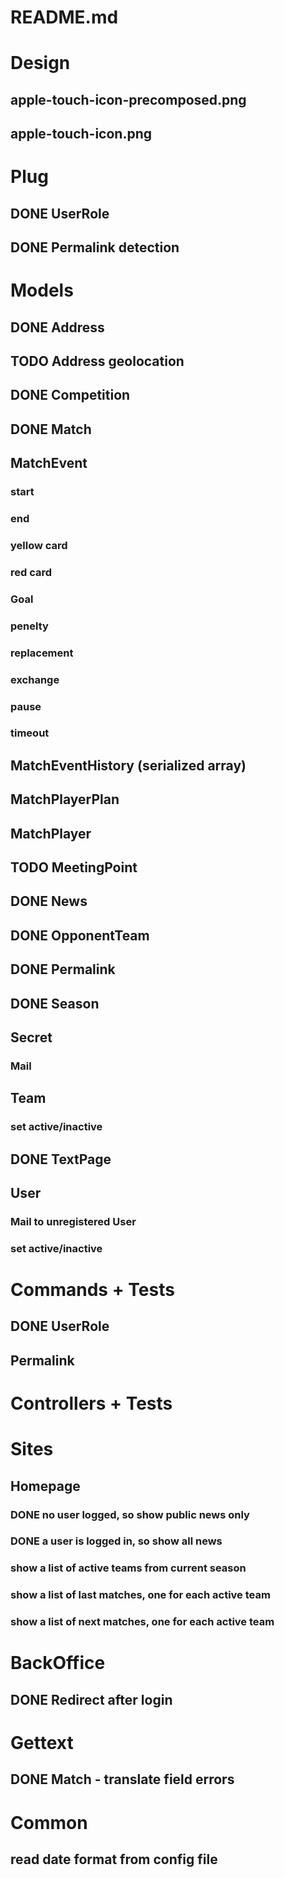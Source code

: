 * README.md
* Design 
** apple-touch-icon-precomposed.png
** apple-touch-icon.png
* Plug
** DONE UserRole
** DONE Permalink detection
* Models
** DONE Address
CLOSED: [2016-04-12 Tue 20:56]
** TODO Address geolocation
** DONE Competition
CLOSED: [2016-04-12 Tue 20:56]
** DONE Match
CLOSED: [2016-04-12 Tue 20:56]
** MatchEvent
*** start
*** end
*** yellow card
*** red card
*** Goal
*** penelty
*** replacement
*** exchange
*** pause
*** timeout
** MatchEventHistory (serialized array)
** MatchPlayerPlan
** MatchPlayer
** TODO MeetingPoint
** DONE News
CLOSED: [2016-04-12 Tue 20:56]
** DONE OpponentTeam
CLOSED: [2016-04-12 Tue 20:56]
** DONE Permalink
CLOSED: [2016-04-12 Tue 20:55]
** DONE Season
CLOSED: [2016-04-12 Tue 20:55]
** Secret
*** Mail
** Team
*** set active/inactive
** DONE TextPage
CLOSED: [2016-04-12 Tue 20:55]
** User
*** Mail to unregistered User
*** set active/inactive
* Commands + Tests
** DONE UserRole
CLOSED: [2016-04-12 Tue 20:58]
** Permalink
* Controllers + Tests
* Sites
** Homepage
*** DONE no user logged, so show public news only
CLOSED: [2016-04-12 Tue 21:02]
*** DONE a user is logged in, so show all news
CLOSED: [2016-04-12 Tue 21:03]
*** show a list of active teams from current season
*** show a list of last matches, one for each active team
*** show a list of next matches, one for each active team
* BackOffice
** DONE Redirect after login
CLOSED: [2016-04-12 Tue 21:06]
* Gettext
** DONE Match - translate field errors
* Common
** read date format from config file
